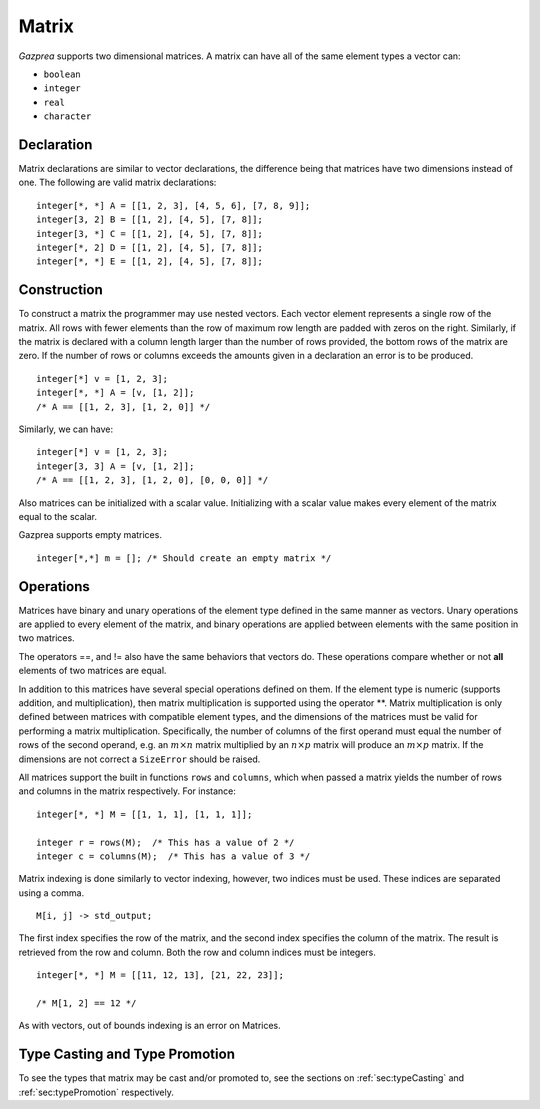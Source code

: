 .. _ssec:matrix:

Matrix
------

*Gazprea* supports two dimensional matrices. A matrix can have all of
the same element types a vector can:

-  ``boolean``

-  ``integer``

-  ``real``

-  ``character``

.. _sssec:matrix_decl:

Declaration
~~~~~~~~~~~

Matrix declarations are similar to vector declarations, the difference
being that matrices have two dimensions instead of one. The following are
valid matrix declarations:

::

   				integer[*, *] A = [[1, 2, 3], [4, 5, 6], [7, 8, 9]];
   				integer[3, 2] B = [[1, 2], [4, 5], [7, 8]];
   				integer[3, *] C = [[1, 2], [4, 5], [7, 8]];
   				integer[*, 2] D = [[1, 2], [4, 5], [7, 8]];
   				integer[*, *] E = [[1, 2], [4, 5], [7, 8]];

.. _sssec:matrix_constr:

Construction
~~~~~~~~~~~~

To construct a matrix the programmer may use nested vectors. Each vector
element represents a single row of the matrix. All rows with fewer
elements than the row of maximum row length are padded with zeros
on the right. Similarly, if the matrix is declared with a column
length larger than the number of rows provided, the bottom rows of the
matrix are zero. If the number of rows or columns exceeds the
amounts given in a declaration an error is to be produced.

::

   				integer[*] v = [1, 2, 3];
   				integer[*, *] A = [v, [1, 2]];
   				/* A == [[1, 2, 3], [1, 2, 0]] */


Similarly, we can have:

::

   				integer[*] v = [1, 2, 3];
   				integer[3, 3] A = [v, [1, 2]];
   				/* A == [[1, 2, 3], [1, 2, 0], [0, 0, 0]] */


Also matrices can be initialized with a scalar value.
Initializing with a scalar value makes every element of the matrix equal
to the scalar.

Gazprea supports empty matrices.

::

   integer[*,*] m = []; /* Should create an empty matrix */

.. _sssec:matrix_ops:

Operations
~~~~~~~~~~

Matrices have binary and unary operations of the element type defined in
the same manner as vectors. Unary operations are applied to every
element of the matrix, and binary operations are applied between
elements with the same position in two matrices.

The operators ==, and != also have the same behaviors that vectors do.
These operations compare whether or not **all** elements of two matrices
are equal.

In addition to this matrices have several special operations defined on
them. If the element type is numeric (supports addition, and
multiplication), then matrix multiplication is supported using the
operator \**. Matrix multiplication is only defined between matrices
with compatible element types, and the dimensions of the matrices must be
valid for performing a matrix multiplication.
Specifically, the number of columns of the first operand must equal the number
of rows of the second operand, e.g. an :math:`m \times n` matrix multiplied by
an :math:`n \times p` matrix will produce an :math:`m \times p` matrix.
If the dimensions are not correct a ``SizeError`` should be raised.

All matrices support the built in functions ``rows`` and ``columns``,
which when passed a matrix yields the number of rows and columns in the
matrix respectively. For instance:

::

   				integer[*, *] M = [[1, 1, 1], [1, 1, 1]];

   				integer r = rows(M);  /* This has a value of 2 */
   				integer c = columns(M);  /* This has a value of 3 */


Matrix indexing is done similarly to vector indexing, however, two
indices must be used. These indices are separated using a comma.

::

   				M[i, j] -> std_output;


The first index specifies the row of the matrix, and the second index
specifies the column of the matrix. The result is retrieved from the row
and column. Both the row and column indices must be integers.

::

   				integer[*, *] M = [[11, 12, 13], [21, 22, 23]];

   				/* M[1, 2] == 12 */

As with vectors, out of bounds indexing is an error on Matrices.


Type Casting and Type Promotion
~~~~~~~~~~~~~~~~~~~~~~~~~~~~~~~

To see the types that matrix may be cast and/or promoted to, see
the sections on :ref:`sec:typeCasting` and :ref:`sec:typePromotion`
respectively.
